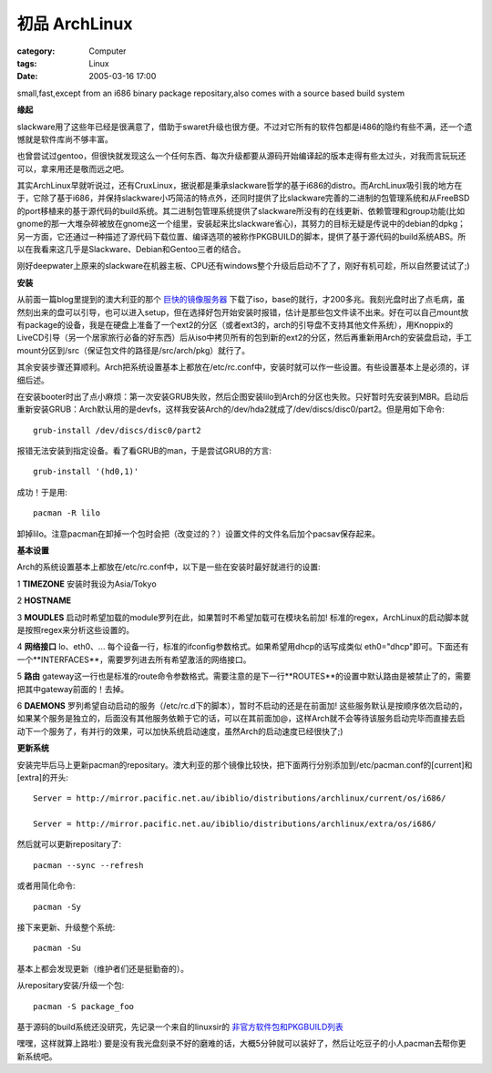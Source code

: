 ########################
初品 ArchLinux
########################
:category: Computer
:tags: Linux
:date: 2005-03-16 17:00



small,fast,except from an i686 binary package repositary,also comes with a source based build system

**缘起**

slackware用了这些年已经是很满意了，借助于swaret升级也很方便。不过对它所有的软件包都是i486的隐约有些不满，还一个遗憾就是软件库尚不够丰富。

也曾尝试过gentoo，但很快就发现这么一个任何东西、每次升级都要从源码开始编译起的版本走得有些太过头，对我而言玩玩还可以，拿来用还是敬而远之吧。

其实ArchLinux早就听说过，还有CruxLinux，据说都是秉承slackware哲学的基于i686的distro。而ArchLinux吸引我的地方在于，它除了基于i686，并保持slackware小巧简洁的特点外，还同时提供了比slackware完善的二进制的包管理系统和从FreeBSD的port移植来的基于源代码的build系统。其二进制包管理系统提供了slackware所没有的在线更新、依赖管理和group功能(比如gnome的那一大堆杂碎被放在gnome这一个组里，安装起来比slackware省心)，其努力的目标无疑是传说中的debian的dpkg；另一方面，它还通过一种描述了源代码下载位置、编译选项的被称作PKGBUILD的脚本，提供了基于源代码的build系统ABS。所以在我看来这几乎是Slackware、Debian和Gentoo三者的结合。

刚好deepwater上原来的slackware在机器主板、CPU还有windows整个升级后启动不了了，刚好有机可趁，所以自然要试试了;)

**安装**

从前面一篇blog里提到的澳大利亚的那个 `巨快的镜像服务器 <http://mirror.pacific.net.au/>`_ 下载了iso，base的就行，才200多兆。我刻光盘时出了点毛病，虽然刻出来的盘可以引导，也可以进入setup，但在选择好包开始安装时报错，估计是那些包文件读不出来。好在可以自己mount放有package的设备，我是在硬盘上准备了一个ext2的分区（或者ext3的，arch的引导盘不支持其他文件系统），用Knoppix的LiveCD引导（另一个居家旅行必备的好东西）后从iso中拷贝所有的包到新的ext2的分区，然后再重新用Arch的安装盘启动，手工mount分区到/src（保证包文件的路径是/src/arch/pkg）就行了。

其余安装步骤还算顺利。Arch把系统设置基本上都放在/etc/rc.conf中，安装时就可以作一些设置。有些设置基本上是必须的，详细后述。

在安装booter时出了点小麻烦：第一次安装GRUB失败，然后企图安装lilo到Arch的分区也失败。只好暂时先安装到MBR。启动后重新安装GRUB：Arch默认用的是devfs，这样我安装Arch的/dev/hda2就成了/dev/discs/disc0/part2。但是用如下命令::

 grub-install /dev/discs/disc0/part2

报错无法安装到指定设备。看了看GRUB的man，于是尝试GRUB的方言::

 grub-install '(hd0,1)'

成功！于是用::

 pacman -R lilo

卸掉lilo。注意pacman在卸掉一个包时会把（改变过的？）设置文件的文件名后加个pacsav保存起来。

**基本设置**

Arch的系统设置基本上都放在/etc/rc.conf中，以下是一些在安装时最好就进行的设置:

1 **TIMEZONE** 安装时我设为Asia/Tokyo

2 **HOSTNAME**

3 **MOUDLES**  启动时希望加载的module罗列在此，如果暂时不希望加载可在模块名前加! 标准的regex，ArchLinux的启动脚本就是按照regex来分析这些设置的。

4 **网络接口**  lo、eth0、... 每个设备一行，标准的ifconfig参数格式。如果希望用dhcp的话写成类似 eth0="dhcp"即可。下面还有一个**INTERFACES**，需要罗列进去所有希望激活的网络接口。

5 **路由** gateway这一行也是标准的route命令参数格式。需要注意的是下一行**ROUTES**的设置中默认路由是被禁止了的，需要把其中gateway前面的！去掉。

6 **DAEMONS**  罗列希望自动启动的服务（/etc/rc.d下的脚本），暂时不启动的还是在前面加! 这些服务默认是按顺序依次启动的，如果某个服务是独立的，后面没有其他服务依赖于它的话，可以在其前面加@，这样Arch就不会等待该服务启动完毕而直接去启动下一个服务了，有并行的效果，可以加快系统启动速度，虽然Arch的启动速度已经很快了;)

**更新系统**

安装完毕后马上更新pacman的repositary。澳大利亚的那个镜像比较快，把下面两行分别添加到/etc/pacman.conf的[current]和[extra]的开头::

 Server = http://mirror.pacific.net.au/ibiblio/distributions/archlinux/current/os/i686/

 Server = http://mirror.pacific.net.au/ibiblio/distributions/archlinux/extra/os/i686/

然后就可以更新repositary了::

  pacman --sync --refresh

或者用简化命令::

  pacman -Sy

接下来更新、升级整个系统::

  pacman -Su

基本上都会发现更新（维护者们还是挺勤奋的）。

从repositary安装/升级一个包::

  pacman -S package_foo


基于源码的build系统还没研究，先记录一个来自的linuxsir的 `非官方软件包和PKGBUILD列表 <http://www.linuxsir.org/bbs/showthread.php?t=178433>`_ 

嘿嘿，这样就算上路啦:) 要是没有我光盘刻录不好的磨难的话，大概5分钟就可以装好了，然后让吃豆子的小人pacman去帮你更新系统吧。